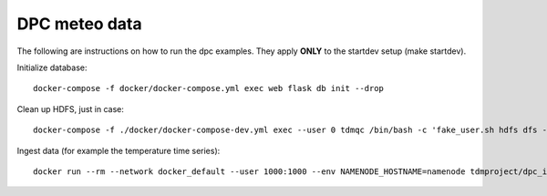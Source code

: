 DPC meteo data
==============

The following are instructions on how to run the dpc examples.
They apply **ONLY** to the startdev setup (make startdev).

Initialize database:
::
   docker-compose -f docker/docker-compose.yml exec web flask db init --drop

Clean up HDFS, just in case:
::
   docker-compose -f ./docker/docker-compose-dev.yml exec --user 0 tdmqc /bin/bash -c 'fake_user.sh hdfs dfs -rm -r /arrays'


Ingest data (for example the temperature time series):
::
   docker run --rm --network docker_default --user 1000:1000 --env NAMENODE_HOSTNAME=namenode tdmproject/dpc_ingestor -u http://web:8000 -v DEBUG temperature

